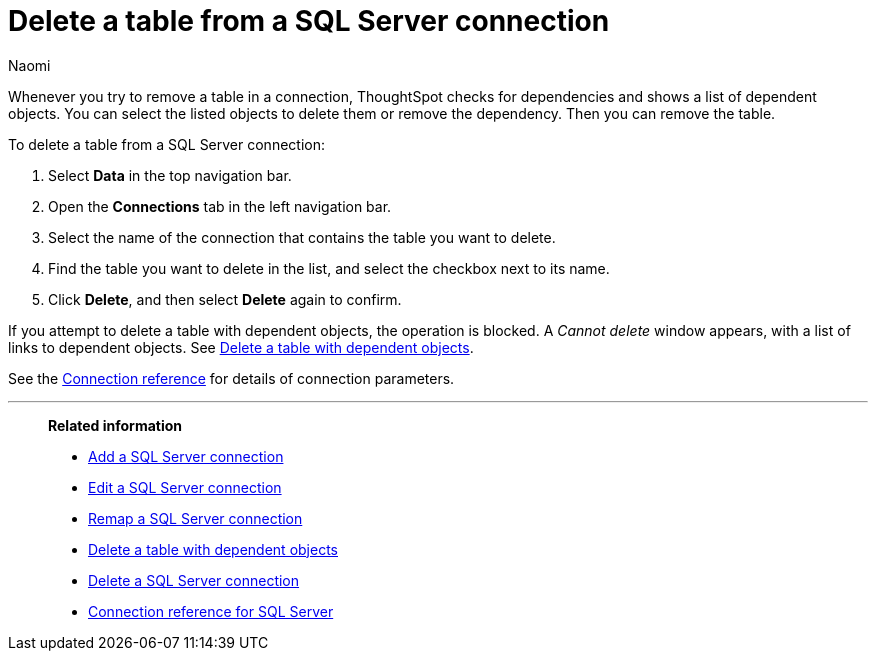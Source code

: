 = Delete a table from a {connection} connection
:last_updated: 2/03/2023
:author: Naomi
:linkattrs:
:page-layout: default-cloud
:page-aliases:
:experimental:
:connection: SQL Server
:description: Learn how to delete a table from a SQL Server connection.

Whenever you try to remove a table in a connection, ThoughtSpot checks for dependencies and shows a list of dependent objects.
You can select the listed objects to delete them or remove the dependency.
Then you can remove the table.

To delete a table from a {connection} connection:

. Select *Data* in the top navigation bar.
. Open the *Connections* tab in the left navigation bar.
. Select the name of the connection that contains the table you want to delete.
. Find the table you want to delete in the list, and select the checkbox next to its name.
. Click *Delete*, and then select *Delete* again to confirm.

If you attempt to delete a table with dependent objects, the operation is blocked.
A _Cannot delete_ window appears, with a list of links to dependent objects.
See xref:connections-sql-server-delete-table-dependencies.adoc[Delete a table with dependent objects].

See the xref:connections-sql-server-reference.adoc[Connection reference] for details of connection parameters.

'''
> **Related information**
>
> * xref:connections-sql-server-add.adoc[Add a {connection} connection]
> * xref:connections-sql-server-edit.adoc[Edit a {connection} connection]
> * xref:connections-sql-server-remap.adoc[Remap a {connection} connection]
> * xref:connections-sql-server-delete-table-dependencies.adoc[Delete a table with dependent objects]
> * xref:connections-sql-server-delete.adoc[Delete a {connection} connection]
> * xref:connections-sql-server-reference.adoc[Connection reference for {connection}]

